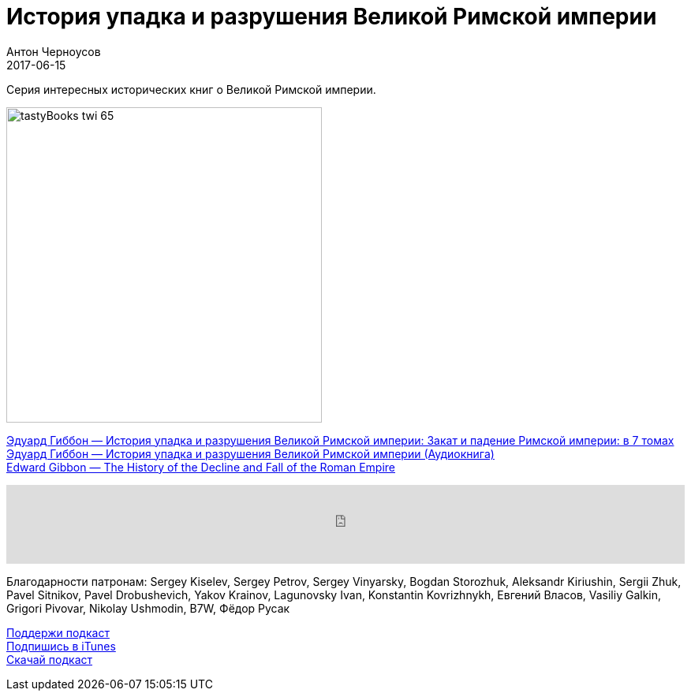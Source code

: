 = История упадка и разрушения Великой Римской империи
Антон Черноусов
2017-06-15
:jbake-type: post
:jbake-status: published
:jbake-tags: Подкаст, Любопытство
:jbake-summary: Серия интересных исторических книг о Великой Римской империи.

Серия интересных исторических книг о Великой Римской империи.

image:/img/posts/tastyBooks_twi_65.jpg[align="left",width=400]

http://bit.ly/TastyBooks65ru[Эдуард Гиббон — История упадка и разрушения Великой Римской империи: Закат и падение Римской империи: в 7 томах] +
http://bit.ly/TastyBooks65au[Эдуард Гиббон — История упадка и разрушения Великой Римской империи (Аудиокнига)] +
http://bit.ly/TastyBooks65en[Edward Gibbon — The History of the Decline and Fall of the Roman Empire]

++++
<iframe src='https://www.podbean.com/media/player/sitc6-6be87d?from=yiiadmin' data-link='https://www.podbean.com/media/player/sitc6-6be87d?from=yiiadmin' height='100' width='100%' frameborder='0' scrolling='no' data-name='pb-iframe-player' ></iframe>
++++

Благодарности патронам:
Sergey Kiselev, Sergey Petrov, Sergey Vinyarsky, Bogdan Storozhuk, Aleksandr Kiriushin, Sergii Zhuk, Pavel Sitnikov, Pavel Drobushevich, Yakov Krainov, Lagunovsky Ivan, Konstantin Kovrizhnykh, Евгений Власов, Vasiliy Galkin, Grigori Pivovar, Nikolay Ushmodin, B7W, Фёдор Русак

http://bit.ly/TAOPpatron[Поддержи подкаст] +
http://bit.ly/tastybooks[Подпишись в iTunes] +
http://bit.ly/TastyBooks65mp3[Скачай подкаст]
